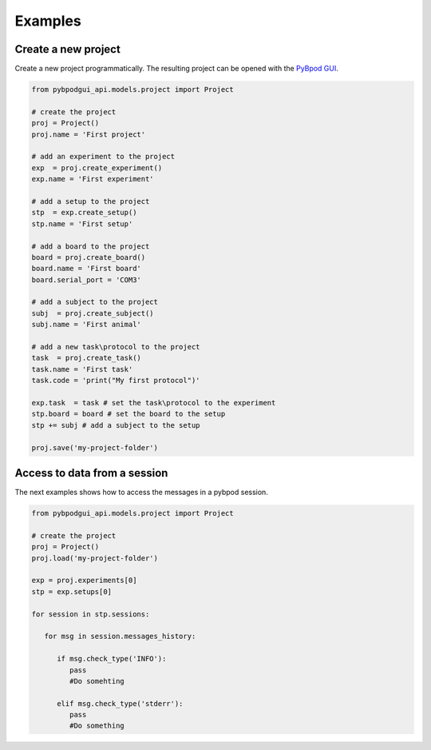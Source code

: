 .. _howto-label:


******************
Examples
******************


Create a new project
========================

Create a new project programmatically. The resulting project can be opened with the `PyBpod GUI <http://pybpod.readthedocs.io>`_.

.. code-block:: python
   
   from pybpodgui_api.models.project import Project

   # create the project
   proj = Project()
   proj.name = 'First project'

   # add an experiment to the project
   exp  = proj.create_experiment()
   exp.name = 'First experiment'

   # add a setup to the project
   stp  = exp.create_setup()
   stp.name = 'First setup'

   # add a board to the project
   board = proj.create_board()
   board.name = 'First board'
   board.serial_port = 'COM3'

   # add a subject to the project
   subj  = proj.create_subject()
   subj.name = 'First animal'

   # add a new task\protocol to the project
   task  = proj.create_task()
   task.name = 'First task'
   task.code = 'print("My first protocol")'

   exp.task  = task # set the task\protocol to the experiment
   stp.board = board # set the board to the setup
   stp += subj # add a subject to the setup

   proj.save('my-project-folder')


Access to data from a session
=============================

The next examples shows how to access the messages in a pybpod session.

.. code-block:: python
   
   from pybpodgui_api.models.project import Project

   # create the project
   proj = Project()
   proj.load('my-project-folder')

   exp = proj.experiments[0]
   stp = exp.setups[0]

   for session in stp.sessions:

      for msg in session.messages_history:

         if msg.check_type('INFO'):
            pass
            #Do somehting

         elif msg.check_type('stderr'):
            pass
            #Do something
